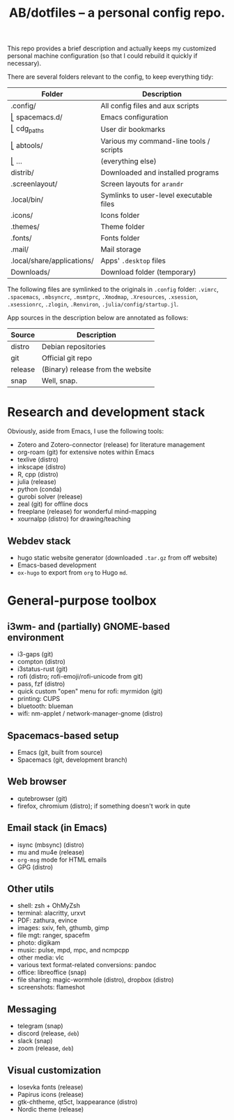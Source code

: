 #+TITLE: AB/dotfiles -- a personal config repo.

This repo provides a brief description and actually keeps my customized personal machine configuration (so that I could rebuild it quickly if necessary).

There are several folders relevant to the config, to keep everything tidy:

 | Folder                     | Description                             |
 |----------------------------+-----------------------------------------|
 | .config/                   | All config files and aux scripts        |
 | ⎣ spacemacs.d/             | Emacs configuration                     |
 | ⎣ cdg_paths                | User dir bookmarks                      |
 | ⎣ abtools/                 | Various my command-line tools / scripts |
 | ⎣ ...                      | (everything else)                       |
 | distrib/                   | Downloaded and installed programs       |
 | .screenlayout/             | Screen layouts for =arandr=             |
 | .local/bin/                | Symlinks to user-level executable files |
 | .icons/                    | Icons folder                            |
 | .themes/                   | Theme folder                            |
 | .fonts/                    | Fonts folder                            |
 | .mail/                     | Mail storage                            |
 | .local/share/applications/ | Apps' =.desktop= files                  |
 | Downloads/                 | Download folder (temporary)             |

 The following files are symlinked to the originals in =.config= folder: =.vimrc=, =.spacemacs=, =.mbsyncrc=, =.msmtprc=, =.Xmodmap=, =.Xresources=, =.xsession=, =.xsessionrc=, =.zlogin=, =.Renviron=, =.julia/config/startup.jl=.
 
App sources in the description below are annotated as follows:
 | Source  | Description                       |
 |---------+-----------------------------------|
 | distro  | Debian repositories               |
 | git     | Official git repo                 |
 | release | (Binary) release from the website |
 | snap    | Well, snap.                       |
  
* Research and development stack
  Obviously, aside from Emacs, I use the following tools:
  - Zotero and Zotero-connector (release) for literature management 
  - org-roam (git) for extensive notes within Emacs
  - texlive (distro)
  - inkscape (distro)
  - R, cpp (distro)
  - julia (release)
  - python (conda)
  - gurobi solver (release)
  - zeal (git) for offline docs
  - freeplane (release) for wonderful mind-mapping
  - xournalpp (distro) for drawing/teaching

** Webdev stack
   - hugo static website generator (downloaded =.tar.gz= from off website)
   - Emacs-based development
   - =ox-hugo= to export from =org= to Hugo =md=.

* General-purpose toolbox
** i3wm- and (partially) GNOME-based environment
   - i3-gaps (git)
   - compton (distro)
   - i3status-rust (git)
   - rofi (distro; rofi-emoji/rofi-unicode from git)
   - pass, fzf (distro)
   - quick custom "open" menu for rofi: myrmidon (git)
   - printing: CUPS
   - bluetooth: blueman
   - wifi: nm-applet / network-manager-gnome (distro)

** Spacemacs-based setup
   - Emacs (git, built from source)
   - Spacemacs (git, development branch)
     
** Web browser
   - qutebrowser (git)
   - firefox, chromium (distro); if something doesn't work in qute

** Email stack (in Emacs)
    - isync (mbsync) (distro)
    - mu and mu4e (release)
    - =org-msg= mode for HTML emails
    - GPG (distro)

** Other utils
   - shell: zsh + OhMyZsh
   - terminal: alacritty, urxvt
   - PDF: zathura, evince
   - images: sxiv, feh, gthumb, gimp
   - file mgt: ranger, spacefm
   - photo: digikam
   - music: pulse, mpd, mpc, and ncmpcpp
   - other media: vlc
   - various text format-related conversions: pandoc
   - office: libreoffice (snap)
   - file sharing: magic-wormhole (distro), dropbox (distro)
   - screenshots: flameshot

** Messaging
   - telegram (snap)
   - discord (release, =deb=)
   - slack (snap)
   - zoom (release, =deb=)

** Visual customization
   - Iosevka fonts (release)
   - Papirus icons (release)
   - gtk-chtheme, qt5ct, lxappearance (distro)
   - Nordic theme (release)
